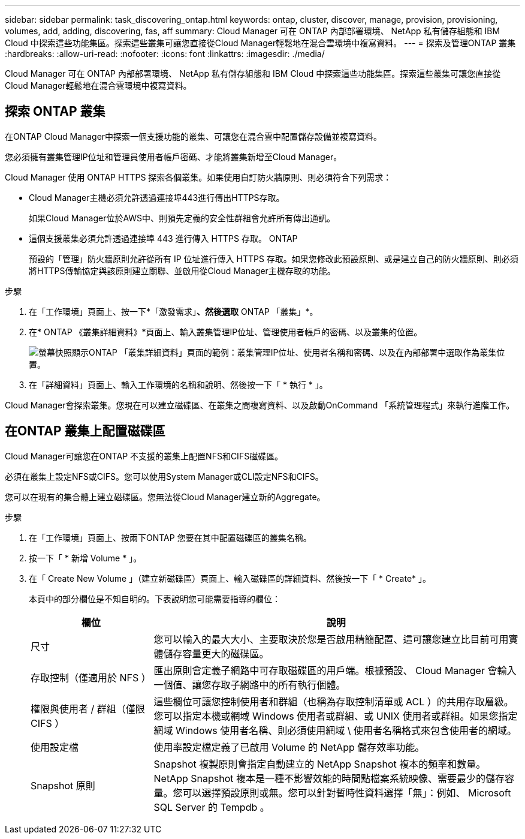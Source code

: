 ---
sidebar: sidebar 
permalink: task_discovering_ontap.html 
keywords: ontap, cluster, discover, manage, provision, provisioning, volumes, add, adding, discovering, fas, aff 
summary: Cloud Manager 可在 ONTAP 內部部署環境、 NetApp 私有儲存組態和 IBM Cloud 中探索這些功能集區。探索這些叢集可讓您直接從Cloud Manager輕鬆地在混合雲環境中複寫資料。 
---
= 探索及管理ONTAP 叢集
:hardbreaks:
:allow-uri-read: 
:nofooter: 
:icons: font
:linkattrs: 
:imagesdir: ./media/


Cloud Manager 可在 ONTAP 內部部署環境、 NetApp 私有儲存組態和 IBM Cloud 中探索這些功能集區。探索這些叢集可讓您直接從Cloud Manager輕鬆地在混合雲環境中複寫資料。



== 探索 ONTAP 叢集

在ONTAP Cloud Manager中探索一個支援功能的叢集、可讓您在混合雲中配置儲存設備並複寫資料。

您必須擁有叢集管理IP位址和管理員使用者帳戶密碼、才能將叢集新增至Cloud Manager。

Cloud Manager 使用 ONTAP HTTPS 探索各個叢集。如果使用自訂防火牆原則、則必須符合下列需求：

* Cloud Manager主機必須允許透過連接埠443進行傳出HTTPS存取。
+
如果Cloud Manager位於AWS中、則預先定義的安全性群組會允許所有傳出通訊。

* 這個支援叢集必須允許透過連接埠 443 進行傳入 HTTPS 存取。 ONTAP
+
預設的「管理」防火牆原則允許從所有 IP 位址進行傳入 HTTPS 存取。如果您修改此預設原則、或是建立自己的防火牆原則、則必須將HTTPS傳輸協定與該原則建立關聯、並啟用從Cloud Manager主機存取的功能。



.步驟
. 在「工作環境」頁面上、按一下*「激發需求」*、然後選取* ONTAP 「叢集」*。
. 在* ONTAP 《叢集詳細資料》*頁面上、輸入叢集管理IP位址、管理使用者帳戶的密碼、以及叢集的位置。
+
image:screenshot_discover_ontap.gif["螢幕快照顯示ONTAP 「叢集詳細資料」頁面的範例：叢集管理IP位址、使用者名稱和密碼、以及在內部部署中選取作為叢集位置。"]

. 在「詳細資料」頁面上、輸入工作環境的名稱和說明、然後按一下「 * 執行 * 」。


Cloud Manager會探索叢集。您現在可以建立磁碟區、在叢集之間複寫資料、以及啟動OnCommand 「系統管理程式」來執行進階工作。



== 在ONTAP 叢集上配置磁碟區

Cloud Manager可讓您在ONTAP 不支援的叢集上配置NFS和CIFS磁碟區。

必須在叢集上設定NFS或CIFS。您可以使用System Manager或CLI設定NFS和CIFS。

您可以在現有的集合體上建立磁碟區。您無法從Cloud Manager建立新的Aggregate。

.步驟
. 在「工作環境」頁面上、按兩下ONTAP 您要在其中配置磁碟區的叢集名稱。
. 按一下「 * 新增 Volume * 」。
. 在「 Create New Volume 」（建立新磁碟區）頁面上、輸入磁碟區的詳細資料、然後按一下「 * Create* 」。
+
本頁中的部分欄位是不知自明的。下表說明您可能需要指導的欄位：

+
[cols="2,6"]
|===
| 欄位 | 說明 


| 尺寸 | 您可以輸入的最大大小、主要取決於您是否啟用精簡配置、這可讓您建立比目前可用實體儲存容量更大的磁碟區。 


| 存取控制（僅適用於 NFS ） | 匯出原則會定義子網路中可存取磁碟區的用戶端。根據預設、 Cloud Manager 會輸入一個值、讓您存取子網路中的所有執行個體。 


| 權限與使用者 / 群組（僅限 CIFS ） | 這些欄位可讓您控制使用者和群組（也稱為存取控制清單或 ACL ）的共用存取層級。您可以指定本機或網域 Windows 使用者或群組、或 UNIX 使用者或群組。如果您指定網域 Windows 使用者名稱、則必須使用網域 \ 使用者名稱格式來包含使用者的網域。 


| 使用設定檔 | 使用率設定檔定義了已啟用 Volume 的 NetApp 儲存效率功能。 


| Snapshot 原則 | Snapshot 複製原則會指定自動建立的 NetApp Snapshot 複本的頻率和數量。NetApp Snapshot 複本是一種不影響效能的時間點檔案系統映像、需要最少的儲存容量。您可以選擇預設原則或無。您可以針對暫時性資料選擇「無」：例如、 Microsoft SQL Server 的 Tempdb 。 
|===


